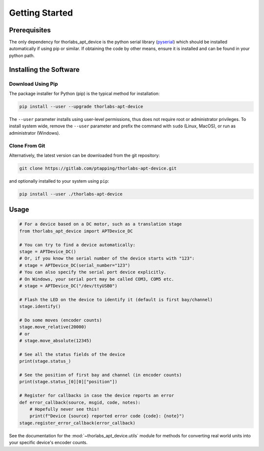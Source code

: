 Getting Started
===============

Prerequisites
-------------

The only dependency for thorlabs_apt_device is the python serial library
(`pyserial <https://pypi.org/project/pyserial/>`_) which should be installed automatically if using pip or similar.
If obtaining the code by other means, ensure it is installed and can be found in your python path.

Installing the Software
-----------------------

Download Using Pip
^^^^^^^^^^^^^^^^^^

The package installer for Python (pip) is the typical method for installation:

.. code-block:: sh

    pip install --user --upgrade thorlabs-apt-device

The ``--user`` parameter installs using user-level permissions, thus does not require root or administrator privileges.
To install system wide, remove the ``--user`` parameter and prefix the command with ``sudo`` (Linux, MacOS), or run as administrator (Windows).

Clone From Git
^^^^^^^^^^^^^^

Alternatively, the latest version can be downloaded from the git repository:

.. code-block:: sh

    git clone https://gitlab.com/ptapping/thorlabs-apt-device.git

and optionally installed to your system using ``pip``:

.. code-block:: sh

    pip install --user ./thorlabs-apt-device


Usage
-----

.. code-block:: python

    # For a device based on a DC motor, such as a translation stage
    from thorlabs_apt_device import APTDevice_DC

    # You can try to find a device automatically:
    stage = APTDevice_DC()
    # Or, if you know the serial number of the device starts with "123":
    # stage = APTDevice_DC(serial_number="123")
    # You can also specify the serial port device explicitly.
    # On Windows, your serial port may be called COM3, COM5 etc.
    # stage = APTDevice_DC("/dev/ttyUSB0")

    # Flash the LED on the device to identify it (default is first bay/channel)
    stage.identify()

    # Do some moves (encoder counts)
    stage.move_relative(20000)
    # or
    # stage.move_absolute(12345)

    # See all the status fields of the device
    print(stage.status_)

    # See the position of first bay and channel (in encoder counts)
    print(stage.status_[0][0]["position"])

    # Register for callbacks in case the device reports an error
    def error_callback(source, msgid, code, notes):
        # Hopefully never see this!
        print(f"Device {source} reported error code {code}: {note}")
    stage.register_error_callback(error_callback)

See the documentation for the :mod:`~thorlabs_apt_device.utils` module for methods for converting real world units
into your specific device's encoder counts.


